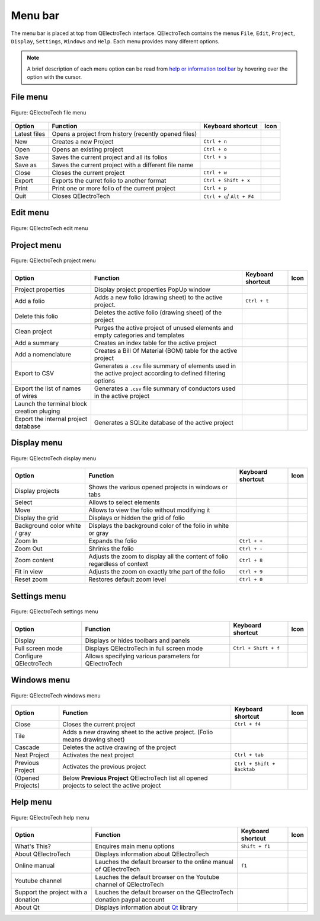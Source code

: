 .. SPDX-FileCopyrightText: 2024 Qelectrotech Team <license@qelectrotech.org>
..
.. SPDX-License-Identifier: GPL-2.0-only

.. _interface/menu_bar:

========
Menu bar
========

The menu bar is placed at top from QElectroTech interface. QElectroTech contains the 
menus ``File``, ``Edit``, ``Project``, ``Display``, ``Settings``, ``Windows`` and 
``Help``. Each menu provides many diferent options.  

.. note::

    A brief description of each menu option can be read from `help or information tool bar`_ by hovering over the option with the cursor.

File menu
~~~~~~~~~~

.. figure:: /_external/_images/en/qet_menu/qet_menu_file.png
   :align: center

   Figure: QElectroTech file menu 

+------------------+------------------------------------------------------------------+---------------------------+--------------------+
| Option           | Function                                                         | Keyboard shortcut         | Icon               |
+==================+==================================================================+===========================+====================+
| Latest files     | Opens a project from history (recently opened files)             |                           | |document-recent|  |
+------------------+------------------------------------------------------------------+---------------------------+--------------------+
| New              | Creates a new Project                                            |   ``Ctrl + n``            | |project-new|      |
+------------------+------------------------------------------------------------------+---------------------------+--------------------+
| Open             | Opens an existing project                                        |   ``Ctrl + o``            | |project|          |
+------------------+------------------------------------------------------------------+---------------------------+--------------------+
| Save             | Saves the current project and all its folios                     |   ``Ctrl + s``            | |document-save|    |
+------------------+------------------------------------------------------------------+---------------------------+--------------------+
| Save as          | Saves the current project with a different file name             |                           | |document-save-as| |
+------------------+------------------------------------------------------------------+---------------------------+--------------------+
| Close            | Closes the current project                                       |   ``Ctrl + w``            | |project-close|    |
+------------------+------------------------------------------------------------------+---------------------------+--------------------+
| Export           | Exports the curret folio to another format                       |   ``Ctrl + Shift + x``    | |document-export|  | 
+------------------+------------------------------------------------------------------+---------------------------+--------------------+
| Print            | Print one or more folio of the current project                   |   ``Ctrl + p``            | |document-print|   |
+------------------+------------------------------------------------------------------+---------------------------+--------------------+
| Quit             | Closes QElectroTech                                              | ``Ctrl + q``/ ``Alt + F4``| |application-exit| |
+------------------+------------------------------------------------------------------+---------------------------+--------------------+

Edit menu
~~~~~~~~~~

.. figure:: /_external/_images/en/qet_menu/qet_menu_edit.png
   :align: center

   Figure: QElectroTech edit menu 

+---------------------------+-------------------------------------------------------------+---------------------------+-----------------------+
| Option                    | Function                                                    | Keyboard shortcut         | Icon                  |
+===========================+=============================================================+===========================+=======================+
|  Undo                     | Undoes the previous action                                  |  ``Ctrl + z``             | |edit-undo|           |
+---------------------------+-------------------------------------------------------------+---------------------------+-----------------------+
|  Redo                     | Restores the undone action                                  |  ``Ctrl + y``             | |edit-redo|           |
+---------------------------+-------------------------------------------------------------+---------------------------+-----------------------+
|  Cut                      | Puts selected elements into the clipboard                   |  ``Ctrl + x``             | |edit-cut|            |
+---------------------------+-------------------------------------------------------------+---------------------------+-----------------------+
|  Copy                     | Copies selected elements                                    |  ``Ctrl + c``             | |edit-copy|           |
+---------------------------+-------------------------------------------------------------+---------------------------+-----------------------+
|  Paste                    | Pastes elements from the clipboard into the folio           |  ``Ctrl + v``             | |edit-paste|          |
+---------------------------+-------------------------------------------------------------+---------------------------+-----------------------+
|  Select All               | Selects all elements on the folio                            |  ``Ctrl + a``             | |edit-select-all|     |
+---------------------------+-------------------------------------------------------------+---------------------------+-----------------------+
|  Select none              | Deselect all elements on the folio                           |  ``Ctrl + Shift + a``     | |edit-select-none|    |
+---------------------------+-------------------------------------------------------------+---------------------------+-----------------------+
|  Invert selection         | Inverts selection of elements                               |  ``Ctrl + i``             | |edit-select-invert|  |
+---------------------------+-------------------------------------------------------------+---------------------------+-----------------------+
|  Delete                   | Removes selected elements from the folio                    |  ``Del``                  | |edit-delete|         |
+---------------------------+-------------------------------------------------------------+---------------------------+-----------------------+
|  Rotate                   | Rotates selected elements and texts                         |  ``Space``                | |transform-rotate|    |
+---------------------------+-------------------------------------------------------------+---------------------------+-----------------------+
|  Choose texts orientation | Rotates selected texts to a specific angle                  |  ``Ctrl + Space``         | |object-rotate-right| |
+---------------------------+-------------------------------------------------------------+---------------------------+-----------------------+
|  Find in the panel        | Finds the selected element in the collections panel         |                           | |zoom-draw|           |
+---------------------------+-------------------------------------------------------------+---------------------------+-----------------------+
|  Edit the selected object | Displays properties for the selected element / conductor    |  ``Ctrl + e``             | |element-edit|        |
+---------------------------+-------------------------------------------------------------+---------------------------+-----------------------+
|  Group selected texts     |                                                             |                           |                       |
+---------------------------+-------------------------------------------------------------+---------------------------+-----------------------+
|  Reset conductors         | Resets the conductors path ignoring the user changes        |  ``Ctrl + k``             | |conductor-reset|     |
+---------------------------+-------------------------------------------------------------+---------------------------+-----------------------+
|  Folio properties         | Edits the properties of the folio                           |  ``Ctrl + l``             | |folio-properties|    |
+---------------------------+-------------------------------------------------------------+---------------------------+-----------------------+
|  Add a column             | Adds a column to the folio                                  |                           | |insert-column-right| |
+---------------------------+-------------------------------------------------------------+---------------------------+-----------------------+
|  Remove a column          | Removes a column from the folio                             |                           | |delete-column|       |
+---------------------------+-------------------------------------------------------------+---------------------------+-----------------------+
|  Add a row                | Adds a row to the folio                                     |                           | |insert-row-under|    |
+---------------------------+-------------------------------------------------------------+---------------------------+-----------------------+
|  Remove a row             | Removes a row from the folio                                |                           | |delete-row|          |
+---------------------------+-------------------------------------------------------------+---------------------------+-----------------------+
|  Bring to front           | Brings the selection (s) to front                           |  ``Ctrl + Shift + Home``  | |bring_forward|       |
+---------------------------+-------------------------------------------------------------+---------------------------+-----------------------+
|  Raise                    | Aproachs the selection (s)                                  |  ``Ctrl + Shift + Up``    | |raise|               |
+---------------------------+-------------------------------------------------------------+---------------------------+-----------------------+
|  Lower                    | Moves away the selection (s)                                |  ``Ctrl + Shift + Down``  | |lower|               |
+---------------------------+-------------------------------------------------------------+---------------------------+-----------------------+
|  Send backwards           | Sends in the backwards the selection (s)                    |  ``Ctrl + Shift + End``   | |send_backward|       |
+---------------------------+-------------------------------------------------------------+---------------------------+-----------------------+
|  Search / Replace         | Display Search / Replace panel                              |  ``Ctrl + f``             |                       |
+---------------------------+-------------------------------------------------------------+---------------------------+-----------------------+

Project menu
~~~~~~~~~~~~

.. figure:: /_external/_images/en/qet_menu/qet_menu_project.png
   :align: center

   Figure: QElectroTech project menu 

+--------------------------------------------+-----------------------------------------------------------------------------------------------------------------------------+------------------------+-----------------------+
| Option                                     | Function                                                                                                                    | Keyboard shortcut      | Icon                  |
+============================================+=============================================================================================================================+========================+=======================+
| Project properties                         | Display project properties PopUp window                                                                                     |                        | |project-properties|  |
+--------------------------------------------+-----------------------------------------------------------------------------------------------------------------------------+------------------------+-----------------------+
| Add a folio                                | Adds a new folio (drawing sheet) to the active project.                                                                     |  ``Ctrl + t``          | |folio-new|           |
+--------------------------------------------+-----------------------------------------------------------------------------------------------------------------------------+------------------------+-----------------------+
| Delete this folio                          | Deletes the active folio (drawing sheet) of the project                                                                     |                        | |folio-delete|        |
+--------------------------------------------+-----------------------------------------------------------------------------------------------------------------------------+------------------------+-----------------------+
| Clean project                              | Purges the active project of unused elements and empty categories and templates                                             |                        | |edit-clear|          |
+--------------------------------------------+-----------------------------------------------------------------------------------------------------------------------------+------------------------+-----------------------+
| Add a summary                              | Creates an index table for the active project                                                                               |                        | |table-of-content|    |
+--------------------------------------------+-----------------------------------------------------------------------------------------------------------------------------+------------------------+-----------------------+
| Add a nomenclature                         | Creates a Bill Of Material (BOM) table for the active project                                                               |                        | |table-of-content|    |
+--------------------------------------------+-----------------------------------------------------------------------------------------------------------------------------+------------------------+-----------------------+
| Export to CSV                              | Generates a ``.csv`` file summary of elements used in the active project according to defined filtering options             |                        | |export-csv|          |
+--------------------------------------------+-----------------------------------------------------------------------------------------------------------------------------+------------------------+-----------------------+
| Export the list of names of wires          | Generates a ``.csv`` file summary of conductors used in the active project                                                  |                        | |export-csv|          |
+--------------------------------------------+-----------------------------------------------------------------------------------------------------------------------------+------------------------+-----------------------+
| Launch the terminal block creation pluging |                                                                                                                             |                        | |terminalstrip|       |
+--------------------------------------------+-----------------------------------------------------------------------------------------------------------------------------+------------------------+-----------------------+
| Export the internal project database       | Generates a SQLite database of the active project                                                                           |                        | |export-csv|          |
+--------------------------------------------+-----------------------------------------------------------------------------------------------------------------------------+------------------------+-----------------------+

Display menu
~~~~~~~~~~~~

.. figure:: /_external/_images/en/qet_menu/qet_menu_display.png
   :align: center

   Figure: QElectroTech display menu 

+--------------------------------+--------------------------------------------------------------------------------------------+------------------------+----------------------+
| Option                         | Function                                                                                   | Keyboard shortcut      |Icon                  |
+================================+============================================================================================+========================+======================+
| Display projects               | Shows the various opened projects in windows or tabs                                       |                        | |configure-toolbars| |
+--------------------------------+--------------------------------------------------------------------------------------------+------------------------+----------------------+
| Select                         | Allows to select elements                                                                  |                        | |select|             |
+--------------------------------+--------------------------------------------------------------------------------------------+------------------------+----------------------+
| Move                           | Allows to view the folio without modifying it                                              |                        | |move|               |
+--------------------------------+--------------------------------------------------------------------------------------------+------------------------+----------------------+
| Display the grid               | Displays or hidden the grid of folio                                                       |                        | |grid|               |
+--------------------------------+--------------------------------------------------------------------------------------------+------------------------+----------------------+
| Background color white / gray  | Displays the background color of the folio in white or gray                                |                        | |diagram_bg|         |
+--------------------------------+--------------------------------------------------------------------------------------------+------------------------+----------------------+
| Zoom In                        | Expands the folio                                                                          |  ``Ctrl + +``          | |zoom-in|            |
+--------------------------------+--------------------------------------------------------------------------------------------+------------------------+----------------------+
| Zoom Out                       | Shrinks the folio                                                                          |  ``Ctrl + -``          | |zoom-out|           |
+--------------------------------+--------------------------------------------------------------------------------------------+------------------------+----------------------+
| Zoom content                   | Adjusts the zoom to display all the content of folio regardless of context                 |  ``Ctrl + 8``          | |zoom-draw|          |
+--------------------------------+--------------------------------------------------------------------------------------------+------------------------+----------------------+
| Fit in view                    | Adjusts the zoom on exactly trhe part of the folio                                         |  ``Ctrl + 9``          | |view-fit-window|    |
+--------------------------------+--------------------------------------------------------------------------------------------+------------------------+----------------------+
| Reset zoom                     | Restores default zoom level                                                                |  ``Ctrl + 0``          | |zoom-original|      |
+--------------------------------+--------------------------------------------------------------------------------------------+------------------------+----------------------+

Settings menu
~~~~~~~~~~~~~

.. figure:: /_external/_images/en/qet_menu/qet_menu_settings.png
   :align: center

   Figure: QElectroTech settings menu 

+--------------------------------+-----------------------------------------------------------+-------------------------------+----------------------+
| Option                         | Function                                                  | Keyboard shortcut             | Icon                 |
+================================+===========================================================+===============================+======================+
| Display                        | Displays or hides toolbars and panels                     |                               | |configure-toolbars| |
+--------------------------------+-----------------------------------------------------------+-------------------------------+----------------------+
| Full screen mode               | Displays QElectroTech in full screen mode                 |  ``Ctrl + Shift + f``         | |view-fullscreen|    |
+--------------------------------+-----------------------------------------------------------+-------------------------------+----------------------+
| Configure QElectroTech         | Allows specifying various parameters for QElectroTech     |                               | |configure|          |
+--------------------------------+-----------------------------------------------------------+-------------------------------+----------------------+

Windows menu
~~~~~~~~~~~~

.. figure:: /_external/_images/en/qet_menu/qet_menu_windows.png
   :align: center

   Figure: QElectroTech windows menu 

+--------------------------------+-----------------------------------------------------------------------------------------------+-------------------------------+-------------------+
| Option                         | Function                                                                                      | Keyboard shortcut             | Icon              |
+================================+===============================================================================================+===============================+===================+
| Close                          | Closes the current project                                                                    |  ``Ctrl + f4``                | |project-close|   |
+--------------------------------+-----------------------------------------------------------------------------------------------+-------------------------------+-------------------+
| Tile                           | Adds a new drawing sheet to the active project. (Folio means drawing sheet)                   |                               |                   |
+--------------------------------+-----------------------------------------------------------------------------------------------+-------------------------------+-------------------+
| Cascade                        | Deletes the active drawing of the project                                                     |                               |                   |
+--------------------------------+-----------------------------------------------------------------------------------------------+-------------------------------+-------------------+
| Next Project                   | Activates the next project                                                                    |  ``Ctrl + tab``               |                   |
+--------------------------------+-----------------------------------------------------------------------------------------------+-------------------------------+-------------------+
| Previous Project               | Activates the previous project                                                                |  ``Ctrl + Shift + Backtab``   |                   |
+--------------------------------+-----------------------------------------------------------------------------------------------+-------------------------------+-------------------+
| (Opened Projects)              | Below **Previous Project** QElectroTech list all opened projects to select the active project |                               |                   |
+--------------------------------+-----------------------------------------------------------------------------------------------+-------------------------------+-------------------+

Help menu
~~~~~~~~~

.. figure:: /_external/_images/en/qet_menu/qet_menu_help.png
   :align: center

   Figure: QElectroTech help menu 

+-------------------------------------+---------------------------------------------------------------------------------------+---------------------------+-------------------+
| Option                              | Function                                                                              | Keyboard shortcut         | Icon              |
+=====================================+=======================================================================================+===========================+===================+
| What's This?                        | Enquires main menu options                                                            | ``Shift + f1``            |                   |
+-------------------------------------+---------------------------------------------------------------------------------------+---------------------------+-------------------+
| About QElectroTech                  | Displays information about QElectroTech                                               |                           | |qet-icon|        |
+-------------------------------------+---------------------------------------------------------------------------------------+---------------------------+-------------------+
| Online manual                       | Lauches the default browser to the online manual of QElectroTech                      | ``f1``                    | |help-contents|   |
+-------------------------------------+---------------------------------------------------------------------------------------+---------------------------+-------------------+
| Youtube channel                     | Lauches the default browser on the Youtube channel of QElectroTech                    |                           | |show-video|      |
+-------------------------------------+---------------------------------------------------------------------------------------+---------------------------+-------------------+
| Support the project with a donation | Lauches the default browser on the QElectroTech donation paypal account               |                           | |help-donate|     |
+-------------------------------------+---------------------------------------------------------------------------------------+---------------------------+-------------------+
| About Qt                            | Displays information about `Qt`_ library                                              |                           | |qt-icon|         |
+-------------------------------------+---------------------------------------------------------------------------------------+---------------------------+-------------------+

.. _Qt: https://www.qt.io/

.. _Help or Information tool bar: .. _interface/help_bar:

.. |document-recent| image:: /_external/_images/_site-assets/user/ico/22x22/document/document-open-recent.png
.. |project-new| image:: /_external/_images/_site-assets/user/ico/22x22/project/project-new.png
.. |project| image:: /_external/_images/_site-assets/user/ico/22x22/project/project.png
.. |document-save| image:: /_external/_images/_site-assets/user/ico/22x22/document/document-save.png
.. |document-save-as| image:: /_external/_images/_site-assets/user/ico/22x22/document/document-save-as.png
.. |project-close| image:: /_external/_images/_site-assets/user/ico/22x22/project/project-close.png
.. |document-export| image:: /_external/_images/_site-assets/user/ico/22x22/document/document-export.png
.. |document-print| image:: /_external/_images/_site-assets/user/ico/22x22/document/document-print.png
.. |application-exit| image:: /_external/_images/_site-assets/user/ico/22x22/application/application-exit.png
.. |edit-undo| image:: /_external/_images/_site-assets/user/ico/22x22/edit/edit-undo.png
.. |edit-redo| image:: /_external/_images/_site-assets/user/ico/22x22/edit/edit-redo.png
.. |edit-cut| image:: /_external/_images/_site-assets/user/ico/22x22/edit/edit-cut.png
.. |edit-copy| image:: /_external/_images/_site-assets/user/ico/22x22/edit/edit-copy.png
.. |edit-paste| image:: /_external/_images/_site-assets/user/ico/22x22/edit/edit-paste.png
.. |edit-select-all| image:: /_external/_images/_site-assets/user/ico/22x22/edit/edit-select-all.png
.. |edit-select-none| image:: /_external/_images/_site-assets/user/ico/16x16/edit/edit-select-none.png
.. |edit-select-invert| image:: /_external/_images/_site-assets/user/ico/16x16/edit/edit-select-invert.png
.. |edit-delete| image:: /_external/_images/_site-assets/user/ico/22x22/edit/edit-delete.png
.. |transform-rotate| image:: /_external/_images/_site-assets/user/ico/16x16/transform-rotate.png
.. |object-rotate-right| image:: /_external/_images/_site-assets/user/ico/16x16/object/object-rotate-right.png
.. |element-edit| image:: /_external/_images/_site-assets/user/ico/16x16/element/element-edit.png
.. |conductor-reset| image:: /_external/_images/_site-assets/user/ico/16x16/conductor/conductor-reset.png
.. |folio-properties| image:: /_external/_images/_site-assets/user/ico/16x16/folio/folio-properties.png
.. |insert-column-right| image:: /_external/_images/_site-assets/user/ico/16x16/edit/edit-table-insert-column-right.png
.. |delete-column| image:: /_external/_images/_site-assets/user/ico/16x16/edit/edit-table-delete-column.png
.. |delete-row| image:: /_external/_images/_site-assets/user/ico/16x16/edit/edit-table-delete-row.png
.. |insert-row-under| image:: /_external/_images/_site-assets/user/ico/16x16/edit/edit-table-insert-row-under.png
.. |bring_forward| image:: /_external/_images/_site-assets/user/ico/22x22/bring_forward.png
.. |raise| image:: /_external/_images/_site-assets/user/ico/22x22/raise.png
.. |lower| image:: /_external/_images/_site-assets/user/ico/22x22/lower.png
.. |send_backward| image:: /_external/_images/_site-assets/user/ico/22x22/send_backward.png
.. |project-properties| image:: /_external/_images/_site-assets/user/ico/16x16/project/project-properties.png
.. |folio-new| image:: /_external/_images/_site-assets/user/ico/16x16/folio/folio-new.png
.. |folio-delete| image:: /_external/_images/_site-assets/user/ico/16x16/folio/folio-delete.png
.. |edit-clear| image:: /_external/_images/_site-assets/user/ico/22x22/edit/edit-clear.png
.. |table-of-content| image:: /_external/_images/_site-assets/user/ico/16x16/table-of-content.png
.. |export-csv| image:: /_external/_images/_site-assets/user/ico/22x22/export-csv.png
.. |terminalstrip| image:: /_external/_images/_site-assets/user/ico/22x22/terminal/terminalstrip.png
.. |select| image:: /_external/_images/_site-assets/user/ico/16x16/select.png
.. |move| image:: /_external/_images/_site-assets/user/ico/16x16/move.png
.. |grid| image:: /_external/_images/_site-assets/user/ico/16x16/grid.png
.. |diagram_bg| image:: /_external/_images/_site-assets/user/ico/22x22/diagram/diagram_bg.png
.. |zoom-in| image:: /_external/_images/_site-assets/user/ico/16x16/zoom/zoom-in.png
.. |zoom-out| image:: /_external/_images/_site-assets/user/ico/16x16/zoom/zoom-out.png
.. |zoom-draw| image:: /_external/_images/_site-assets/user/ico/22x22/zoom/zoom-draw.png
.. |view-fit-window| image:: /_external/_images/_site-assets/user/ico/22x22/view/view-fit-window.png
.. |zoom-original| image:: /_external/_images/_site-assets/user/ico/22x22/zoom/zoom-original.png
.. |configure-toolbars| image:: /_external/_images/_site-assets/user/ico/16x16/configure/configure-toolbars.png
.. |view-fullscreen| image:: /_external/_images/_site-assets/user/ico/16x16/view/view-fullscreen.png
.. |configure| image:: /_external/_images/_site-assets/user/ico/16x16/configure/configure.png
.. |qet-icon| image:: /_external/_images/_site-assets/user/ico/16x16/qet.png
.. |help-contents| image:: /_external/_images/_site-assets/user/ico/16x16/help/help-contents.png
.. |show-video| image:: /_external/_images/_site-assets/user/ico/16x16/kdenlive-show-video.png
.. |help-donate| image:: /_external/_images/_site-assets/user/ico/16x16/help/help-donate.png
.. |qt-icon| image:: /_external/_images/_site-assets/user/ico/16x16/qt.png
